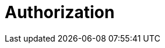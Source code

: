 = Authorization
:description: Learn about Redpanda Cloud authorization. 
:page-layout: index
:page-cloud: true
:page-categories: Management, Security